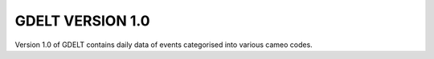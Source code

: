GDELT VERSION 1.0
==========================

Version 1.0 of GDELT contains daily data of events categorised into various cameo codes.
